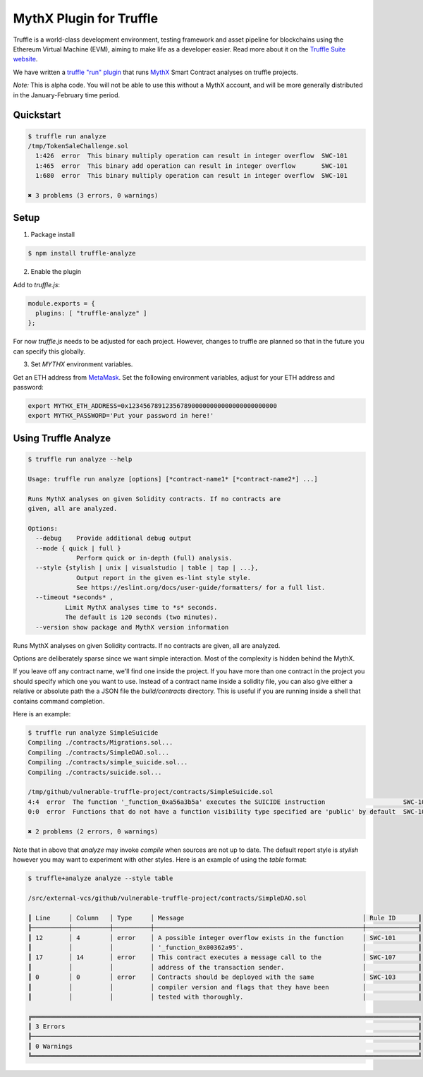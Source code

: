 MythX Plugin for Truffle
========================

Truffle is a world-class development environment, testing framework
and asset pipeline for blockchains using the Ethereum Virtual Machine
(EVM), aiming to make life as a developer easier. Read more about it
on the `Truffle Suite website <https://truffleframework.com/docs/truffle/overview>`_.

We have written a `truffle "run" plugin
<https://truffleframework.com/docs/truffle/getting-started/writing-external-scripts>`_
that runs `MythX <https://mythx.io>`_ Smart Contract analyses on
truffle projects.

*Note:* This is alpha code. You will not be able to use this without a MythX
account, and will be more generally distributed in the January-February
time period.


Quickstart
^^^^^^^^^^

.. code-block:: console

  $ truffle run analyze
  /tmp/TokenSaleChallenge.sol
    1:426  error  This binary multiply operation can result in integer overflow  SWC-101
    1:465  error  This binary add operation can result in integer overflow       SWC-101
    1:680  error  This binary multiply operation can result in integer overflow  SWC-101

  ✖ 3 problems (3 errors, 0 warnings)


Setup
^^^^^

1. Package install

.. code-block:: bash

  $ npm install truffle-analyze

2. Enable the plugin

Add to `truffle.js`:

.. code-block:: javascript

  module.exports = {
    plugins: [ "truffle-analyze" ]
  };

For now `truffle.js` needs to be adjusted for each project. However, changes to
truffle are planned so that in the future you can specify this globally.

3. Set `MYTHX` environment variables.

Get an ETH address from `MetaMask <https://metamask.io>`_. Set the following environment variables,
adjust for your ETH address and password:

.. code-block:: bash

    export MYTHX_ETH_ADDRESS=0x1234567891235678900000000000000000000000
    export MYTHX_PASSWORD='Put your password in here!'


Using Truffle Analyze
^^^^^^^^^^^^^^^^^^^^^

.. code-block:: console

    $ truffle run analyze --help

    Usage: truffle run analyze [options] [*contract-name1* [*contract-name2*] ...]

    Runs MythX analyses on given Solidity contracts. If no contracts are
    given, all are analyzed.

    Options:
      --debug    Provide additional debug output
      --mode { quick | full }
                 Perform quick or in-depth (full) analysis.
      --style {stylish | unix | visualstudio | table | tap | ...},
                 Output report in the given es-lint style style.
                 See https://eslint.org/docs/user-guide/formatters/ for a full list.
      --timeout *seconds* ,
              Limit MythX analyses time to *s* seconds.
              The default is 120 seconds (two minutes).
      --version show package and MythX version information

Runs MythX analyses on given Solidity contracts. If no contracts are
given, all are analyzed.

Options are deliberately sparse since we want simple interaction. Most
of the complexity is hidden behind the MythX.

If you leave off any contract name, we'll find one inside the
project. If you have more than one contract in the project you should
specify which one you want to use. Instead of a contract name inside a
solidity file, you can also give either a relative or absolute path
the a JSON file the `build/contracts` directory. This is useful if
you are running inside a shell that contains command completion.

Here is an example:

.. code-block:: console

    $ truffle run analyze SimpleSuicide
    Compiling ./contracts/Migrations.sol...
    Compiling ./contracts/SimpleDAO.sol...
    Compiling ./contracts/simple_suicide.sol...
    Compiling ./contracts/suicide.sol...

    /tmp/github/vulnerable-truffle-project/contracts/SimpleSuicide.sol
    4:4  error  The function '_function_0xa56a3b5a' executes the SUICIDE instruction                     SWC-106
    0:0  error  Functions that do not have a function visibility type specified are 'public' by default  SWC-100

    ✖ 2 problems (2 errors, 0 warnings)

Note that in above that `analyze` may invoke `compile` when sources are not up
to date. The default report style is `stylish` however you may want to
experiment with other styles. Here is an example of using the  `table` format:

.. code-block:: console

    $ truffle+analyze analyze --style table

    /src/external-vcs/github/vulnerable-truffle-project/contracts/SimpleDAO.sol

    ║ Line     │ Column   │ Type     │ Message                                                │ Rule ID      ║
    ╟──────────┼──────────┼──────────┼────────────────────────────────────────────────────────┼──────────────╢
    ║ 12       │ 4        │ error    │ A possible integer overflow exists in the function     │ SWC-101      ║
    ║          │          │          │ '_function_0x00362a95'.                                │              ║
    ║ 17       │ 14       │ error    │ This contract executes a message call to the           │ SWC-107      ║
    ║          │          │          │ address of the transaction sender.                     │              ║
    ║ 0        │ 0        │ error    │ Contracts should be deployed with the same             │ SWC-103      ║
    ║          │          │          │ compiler version and flags that they have been         │              ║
    ║          │          │          │ tested with thoroughly.                                │              ║

    ╔════════════════════════════════════════════════════════════════════════════════════════════════════════╗
    ║ 3 Errors                                                                                               ║
    ╟────────────────────────────────────────────────────────────────────────────────────────────────────────╢
    ║ 0 Warnings                                                                                             ║
    ╚════════════════════════════════════════════════════════════════════════════════════════════════════════╝

.. seealso::

  * `npm package <https://www.npmjs.com/package/truffle-analyze>`_
  * `github project <https://github.com/consensys/truffle-analyze>`_
